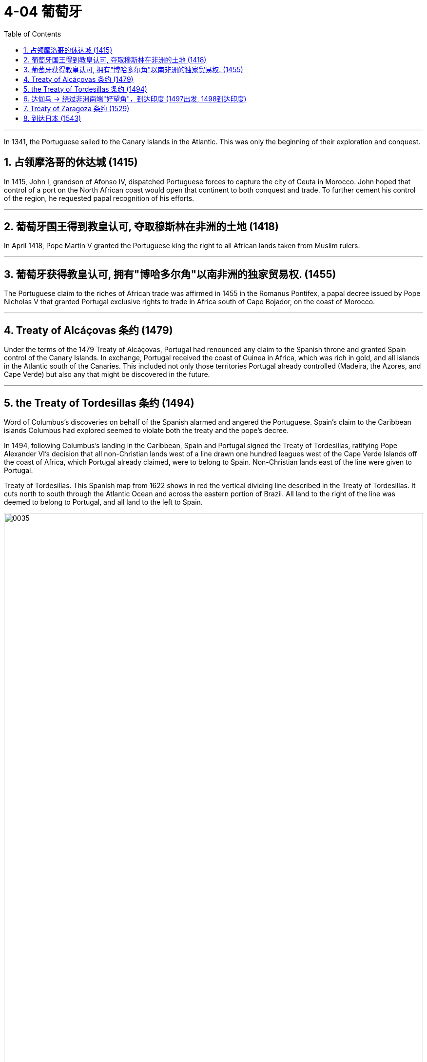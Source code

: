 
= 4-04 葡萄牙
:toc: left
:toclevels: 3
:sectnums:
:stylesheet: myAdocCss.css

'''




In 1341, the Portuguese sailed to the Canary Islands in the Atlantic. This was only the beginning of their exploration and conquest.


== 占领摩洛哥的休达城 (1415)

In 1415, John I, grandson of Afonso IV, dispatched Portuguese forces to capture the city of Ceuta in Morocco. John hoped that control of a port on the North African coast would open that continent to both conquest and trade. To further cement his control of the region, he requested papal recognition of his efforts.


'''

==  葡萄牙国王得到教皇认可, 夺取穆斯林在非洲的土地 (1418)

In April 1418, Pope Martin V granted the Portuguese king the right to all African lands taken from Muslim rulers.


'''

==  葡萄牙获得教皇认可, 拥有"博哈多尔角"以南非洲的独家贸易权. (1455)

The Portuguese claim to the riches of African trade was affirmed in 1455 in the Romanus Pontifex, a papal decree issued by Pope Nicholas V that granted Portugal exclusive rights to trade in Africa south of Cape Bojador, on the coast of Morocco.


'''

==  Treaty of Alcáçovas 条约 (1479)

Under the terms of the 1479 Treaty of Alcáçovas, Portugal had renounced any claim to the Spanish throne and granted Spain control of the Canary Islands. In exchange, Portugal received the coast of Guinea in Africa, which was rich in gold, and all islands in the Atlantic south of the Canaries. This included not only those territories Portugal already controlled (Madeira, the Azores, and Cape Verde) but also any that might be discovered in the future.


'''

==  the Treaty of Tordesillas 条约 (1494)

Word of Columbus’s discoveries on behalf of the Spanish alarmed and angered the Portuguese. Spain’s claim to the Caribbean islands Columbus had explored  seemed to violate both the treaty and the pope’s decree.


In 1494, following Columbus’s landing in the Caribbean, Spain and Portugal signed the Treaty of Tordesillas, ratifying Pope Alexander VI’s decision that all non-Christian lands west of a line drawn one hundred leagues west of the Cape Verde Islands off the coast of Africa, which Portugal already claimed, were to belong to Spain. Non-Christian lands east of the line were given to Portugal.


Treaty of Tordesillas. This Spanish map from 1622 shows in red the vertical dividing line described in the Treaty of Tordesillas. It cuts north to south through the Atlantic Ocean and across the eastern portion of Brazil. All land to the right of the line was deemed to belong to Portugal, and all land to the left to Spain.


image:img/0035.jpg[,100%]

Thus, when the explorer Pedro Álvares Cabral landed on the eastern coast of South America in 1500, he was able to claim it for Portugal.


'''

==  达伽马 → 绕过非洲南端"好望角"，到达印度 (1497出发, 1498到达印度)

In 1498, da Gama sailed north along the east coast of Africa and from there across the Indian Ocean to the southwestern coast of India, where he landed in the port of Calicut (Kozhikode) in what is today the state of Kerala.


The “India Run.” Working for Portugal, Vasco da Gama sailed north along the east coast of Africa and across the Indian Ocean to Calicut, in the southern Indian province of Kerala, establishing what became the typical sea route to India, the carreira da Índia, or “India Run.” Da Gama’s success in reaching India led to future expeditions.


image:img/0033.jpg[,100%]

Da Gama had come to India on a quest to find an all-water route to Southeast and East Asia, the source of spices, silks, porcelains, and other Asian goods. Europeans had had access to such luxuries for centuries, but they were expensive. They had to be carried overland, which limited the amounts that could be brought to Europe, and they also passed through the hands of many intermediaries between their point of origin and their European consumers.

Finding an all-water route to the source was intended to eliminate these problems, and the nation that did so stood to become very wealthy.

Before the voyages of the Portuguese, trade with Asia had been monopolized by northern Italian merchants, especially the Venetians, to the envy of merchants in other countries. Da Gama hoped to change this.




Reports of the marvelous wealth of India and the riches amassed by Portuguese merchants encouraged the Europeans of other nations to seek their fortunes in the Indian Ocean.


'''

==  Treaty of Zaragoza 条约 (1529)

Hoping to lay claim to the riches of Asia, Spain then argued that the line dividing the Atlantic continued to the other side of the globe, bisecting the Pacific and giving the Spanish the right to territories in Asia as well. Portugal objected and turned to the Vatican again for help. In 1514, Pope Leo X declared that the line described in the Treaty of Tordesillas allocated territories in the Atlantic but not the Pacific. Spain had no claim to the lands of Asia.


To settle their claims to the islands, in 1529 Portugal and Spain signed the Treaty of Zaragoza, dividing the Pacific Ocean between them. The treaty awarded the Maluku Islands to Portugal with the understanding that should Spain wish to claim them it could, but it would have to compensate Portugal for its loss. Spain did not have the money to do so, and this fact, along with a convenient marriage of the Spanish and Portuguese kings to one another’s sisters, led Spain to abandon its claim to the Malukus.


In the treaties of Zaragoza and Tordesillas, two of the world’s nations divided the globe between them, never questioning their right to do so and turning repeatedly to the pope to give God’s sanction to their claims.


Unsurprisingly, however, the world’s other nations ignored both treaties.



'''

==  到达日本 (1543)

In 1543, Portuguese ships arrived in Japan. It was the logical end point of a route that had taken them around the coast of Africa, eastward through the Indian Ocean, and into the Pacific. They wished to trade. They also wished to win converts for the Roman Catholic Church, as they had done elsewhere in Asia.


'''
